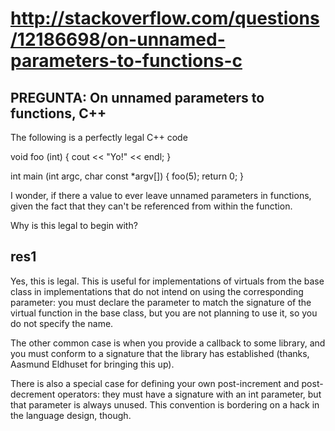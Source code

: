 * http://stackoverflow.com/questions/12186698/on-unnamed-parameters-to-functions-c

** PREGUNTA: On unnamed parameters to functions, C++

The following is a perfectly legal C++ code

void foo (int) {
    cout << "Yo!" << endl;
}

int main (int argc, char const *argv[]) {
    foo(5); 
    return 0;
}

I wonder, if there a value to ever leave unnamed parameters in
functions, given the fact that they can't be referenced from within
the function.


Why is this legal to begin with?


** res1


Yes, this is legal. This is useful for implementations of virtuals
from the base class in implementations that do not intend on using the
corresponding parameter: you must declare the parameter to match the
signature of the virtual function in the base class, but you are not
planning to use it, so you do not specify the name.


The other common case is when you provide a callback to some library,
and you must conform to a signature that the library has established
(thanks, Aasmund Eldhuset for bringing this up).


There is also a special case for defining your own post-increment and
post-decrement operators: they must have a signature with an int
parameter, but that parameter is always unused. This convention is
bordering on a hack in the language design, though.


